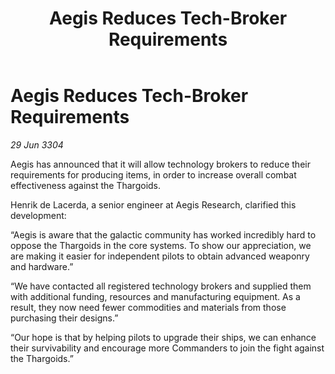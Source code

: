 :PROPERTIES:
:ID:       c0a612e1-beb0-4702-8d46-0f2b4f94563b
:END:
#+title: Aegis Reduces Tech-Broker Requirements
#+filetags: :Thargoid:3304:galnet:

* Aegis Reduces Tech-Broker Requirements

/29 Jun 3304/

Aegis has announced that it will allow technology brokers to reduce their requirements for producing items, in order to increase overall combat effectiveness against the Thargoids. 

Henrik de Lacerda, a senior engineer at Aegis Research, clarified this development: 

“Aegis is aware that the galactic community has worked incredibly hard to oppose the Thargoids in the core systems. To show our appreciation, we are making it easier for independent pilots to obtain advanced weaponry and hardware.” 

“We have contacted all registered technology brokers and supplied them with additional funding, resources and manufacturing equipment. As a result, they now need fewer commodities and materials from those purchasing their designs.” 

“Our hope is that by helping pilots to upgrade their ships, we can enhance their survivability and encourage more Commanders to join the fight against the Thargoids.”
